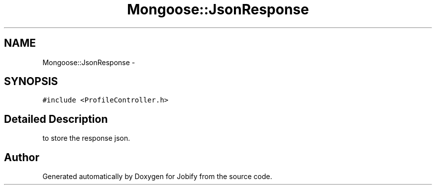 .TH "Mongoose::JsonResponse" 3 "Wed Dec 7 2016" "Version 1.0.0" "Jobify" \" -*- nroff -*-
.ad l
.nh
.SH NAME
Mongoose::JsonResponse \- 
.SH SYNOPSIS
.br
.PP
.PP
\fC#include <ProfileController\&.h>\fP
.SH "Detailed Description"
.PP 
to store the response json\&. 

.SH "Author"
.PP 
Generated automatically by Doxygen for Jobify from the source code\&.
